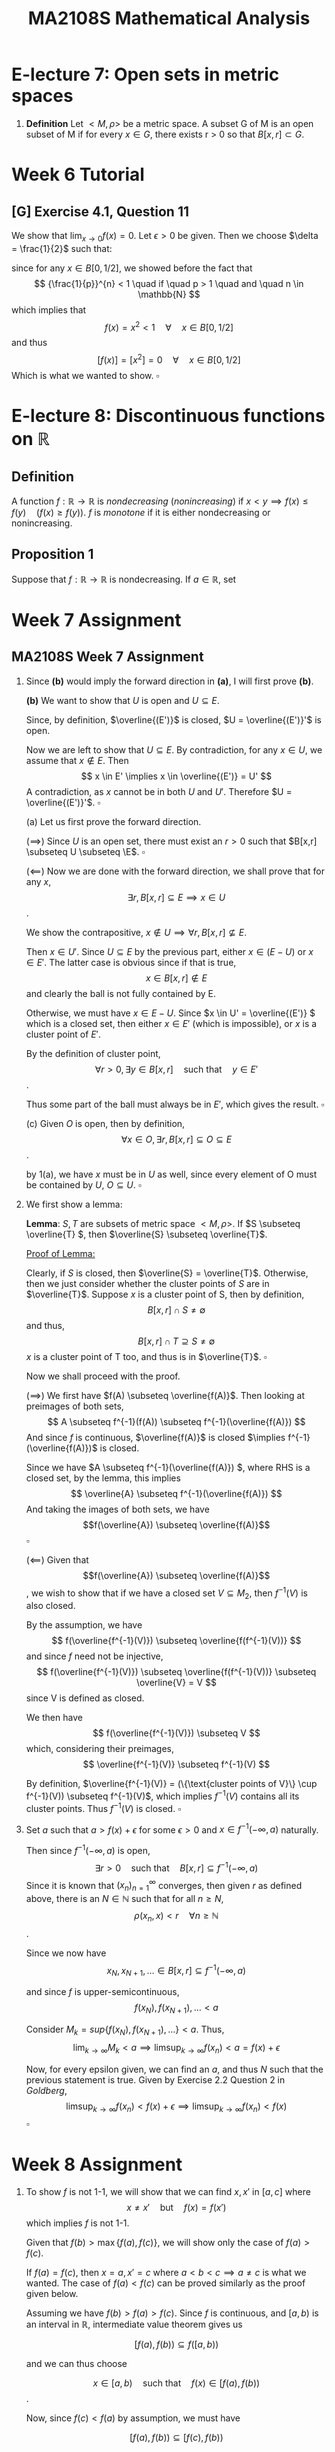 #+TITLE: MA2108S Mathematical Analysis
#+OPTIONS: toc:nil
* E-lecture 7: Open sets in metric spaces
1. *Definition* Let $<M,\rho>$ be a metric space. A subset G of M is an open
   subset of M if for every $x \in G$, there exists r > 0 so that $B[x,r] \subset G$.
* Week 6 Tutorial
** [G] Exercise 4.1, Question 11
We show that $\lim_{x \to 0}f(x) = 0$.
Let $\epsilon > 0$ be given. Then we choose $\delta = \frac{1}{2}$ such that:
\begin{align*}
\rho(x, 0) \lt \delta &\implies f(x) = 0 \quad (\forall x) \\
                        &\implies \rho(f(x), f(0)) = 0 < \epsilon
\end{align*}

since for any $x \in B[0, 1/2]$, we showed before the fact that
\[ {\frac{1}{p}}^{n} < 1 \quad if \quad p > 1 \quad and \quad n \in \mathbb{N} \]
which implies that
\[ f(x) = x^2 < 1 \quad \forall \quad x \in B[0, 1/2] \]
and thus
\[ [f(x)] = [x^2] = 0 \quad \forall \quad x \in B[0, 1/2] \]
Which is what we wanted to show. \(\square\)
* E-lecture 8: Discontinuous functions on \(\mathbb{R}\)
** Definition
A function \(f: \mathbb{R} \rightarrow \mathbb{R} \) is /nondecreasing/
(/nonincreasing/) if \(x < y \implies f(x) \leq f(y) \quad (f(x) \geq f(y))\). $f$
is /monotone/ if it is either nondecreasing or nonincreasing.
** Proposition 1
Suppose that \( f: \mathbb{R} \rightarrow \mathbb{R} \) is nondecreasing. If \(a
\in \mathbb{R}\), set \[

\]
* Week 7 Assignment
** MA2108S Week 7 Assignment
1. Since *(b)* would imply the forward direction in *(a)*, I will first prove *(b)*.

   *(b)* We want to show that \(U\) is open and \(U \subseteq E\).

   Since, by definition, \(\overline{(E')}\) is closed, \(U = \overline{(E')}'\)
   is open.

   Now we are left to show that \(U \subseteq E\). By contradiction, for any
   \(x \in U \), we assume that \(x \notin E \). Then
   \[
   x \in E' \implies x \in \overline{(E')} = U'
   \]
   A contradiction, as \(x\) cannot be in both \(U\) and \(U'\). Therefore \(U =
   \overline{(E')}'\). \(\square\)

   (a) Let us first prove the forward direction.

   (\(\implies\)) Since \(U\) is an open set, there must exist an \(r > 0\) such
   that \(B[x,r] \subseteq U \subseteq \E\). \(\square\)

   (\(\impliedby\)) Now we are done with the forward direction, we shall prove that for any
   \(x\),
   \[
   \exists r, B[x,r] \subseteq E \implies x \in U
   \].

   We show the contrapositive, \(x \notin U \implies \forall r, B[x,r]
   \nsubseteq E\).

   Then \(x \in U'\). Since \(U \subseteq E\) by the previous part, either
   \( x \in (E - U)\) or \( x \in E'\). The latter case is obvious since if that
   is true,
   \[ x \in B[x,r] \notin E \] and clearly the ball is not fully contained by E.

   Otherwise, we must have \( x \in E - U\). Since \(x \in U' = \overline{(E')} \) which is a
   closed set, then either \( x \in E'\) (which is impossible), or \(x\) is a
   cluster point of \(E'\).

   By the definition of cluster point,
   \[
   \forall r > 0, \exists y \in B[x,r] \quad \text{such that} \quad y \in E'
   \].

   Thus some part of the ball must always be in \(E'\), which gives the result.
   \(\square\)

   (c) Given \(O\) is open, then by definition,
   \[
   \forall x \in O, \exists r, B[x,r] \subseteq O \subseteq E
   \].

   by 1(a), we have \(x\) must be in \(U\) as well, since every element of O
   must be contained by \(U\), \(O \subseteq U\). \(\square\)

2. We first show a lemma:
  
   *Lemma*: \(S, T\) are subsets of metric space \(<M, \rho>\). If
   \(S \subseteq \overline{T} \), then \(\overline{S} \subseteq \overline{T}\).

   _Proof of Lemma:_

   Clearly, if \(S\) is closed, then \(\overline{S} = \overline{T}\).
   Otherwise, then we just consider whether the cluster points of \(S\) are in
   \(\overline{T}\).
   Suppose \(x\) is a cluster point of S, then by definition,
   \[
   B[x, r] \cap S \neq \emptyset
   \]
   and thus,
   \[
   B[x, r] \cap T \supseteq S \neq \emptyset
   \]
   \(x\) is a cluster point of T too, and thus is in \(\overline{T}\). \(\square\)

   Now we shall proceed with the proof.

   (\(\implies\)) We first have \(f(A) \subseteq \overline{f(A)}\). Then looking
   at preimages of both sets,
   \[
   A \subseteq f^{-1}(f(A)) \subseteq f^{-1}(\overline{f(A)})
   \]
   And since \(f\) is continuous, \(\overline{f(A)}\) is closed \(\implies
   f^{-1}(\overline{f(A)})\) is closed.

   Since we have \(A \subseteq f^{-1}(\overline{f(A)}) \), where RHS is a closed set,
   by the lemma, this implies
   \[
   \overline{A} \subseteq f^{-1}(\overline{f(A)})
   \]
   And taking the images of both sets, we have
    \[f(\overline{A}) \subseteq \overline{f(A)}\] \(\square\)

   (\(\impliedby\)) Given that \[f(\overline{A}) \subseteq \overline{f(A)}\], we
   wish to show that if we have a closed set \(V \subseteq M_2\), then
   \(f^{-1}(V)\) is also closed.

   By the assumption, we have
   \[
   f(\overline{f^{-1}(V)}) \subseteq \overline{f(f^{-1}(V))}
   \]
   and since \(f\) need not be injective,
   \[
   f(\overline{f^{-1}(V)}) \subseteq \overline{f(f^{-1}(V))} \subseteq
   \overline{V} = V
   \]
   since V is defined as closed.

   We then have
   \[
   f(\overline{f^{-1}(V)}) \subseteq V
   \]
   which, considering their preimages,
   \[
   \overline{f^{-1}(V)} \subseteq f^{-1}(V)
   \]

   By definition, \(\overline{f^{-1}(V)} = (\{\text{cluster points of V}\} \cup f^{-1}(V))
   \subseteq f^{-1}(V)\),
   which implies \(f^{-1}(V)\) contains all its cluster points. Thus
   \(f^{-1}(V)\) is closed. \(\square\)

3. Set \(a\) such that \(a > f(x) + \epsilon\) for some \(\epsilon > 0\) and \(x
   \in f^{-1}(-\infty, a)\) naturally.

   Then since \(f^{-1}(-\infty, a)\) is open,
   \[
   \exists r > 0 \quad \text{such that} \quad B[x, r] \subseteq f^{-1}(-\infty, a)
   \]
   Since it is known that \((x_n)^\infty_{n=1}\) converges, then given \(r\) as
   defined above, there is an \(N \in \mathbb{N}\) such that for all \(n \geq
   N\),
   \[
   \rho(x_n, x) < r \quad \forall n \geq \mathbb{N}
   \].

   Since we now have
   \[
   x_N, x_{N+1}, \dots \in B[x,r] \subseteq f^{-1}(-\infty, a)
   \]

   and since \(f\) is upper-semicontinuous,
   \[
   f(x_N), f(x_{N+1}), \dots < a
   \]

   Consider \(M_k = sup\{f(x_N), f(x_{N+1}), \dots \} < a \). Thus,
   \[
   \lim_{k \rightarrow \infty} M_k < a \implies
   \limsup_{k \rightarrow \infty} f(x_n) < a = f(x) + \epsilon
   \]

   Now, for every epsilon given, we can find an \(a\), and thus \(N\) such that
   the previous statement is true. Given by Exercise 2.2 Question 2 in
   /Goldberg/,
   \[
   \limsup_{k \rightarrow \infty} f(x_n) < f(x) + \epsilon
   \implies
   \limsup_{k \rightarrow \infty} f(x_n) < f(x)
   \]
   \(\square\)
* Week 8 Assignment
1.
   To show \(f\) is not 1-1, we will show that we can find \(x, x'\) in
   \([a,c]\) where
   \[x \neq x' \quad \text{but} \quad f(x) = f(x')\]
   which implies \(f\) is not 1-1.

   Given that \(f(b) > \max\{f(a), f(c)\}\), we will show only the case of \(f(a) >
   f(c)\).

   If \(f(a) = f(c)\), then \(x = a, x' = c\) where \(a<b<c \implies a \neq
   c\) is what we wanted. The case of \(f(a) < f(c)\) can be proved similarly as
   the proof given below.

   Assuming we have \(f(b) > f(a) > f(c)\). Since \(f\) is continuous, and
   \([a,b)\) is an interval in \(\mathbb{R}\), intermediate value theorem gives
   us

   \[[f(a), f(b)) \subseteq f([a,b)) \]

   and we can thus choose

   \[x \in [a,b) \quad \text{such that}  \quad f(x) \in [f(a), f(b))\].

   Now, since \(f(c) < f(a)\) by assumption, we must have

   \[[f(a), f(b)) \subseteq [f(c), f(b))\]

   Thus, we can also find a \(x'\) such that

   \[x' \in (b,c] \quad \text{such that} \quad f(x') = f(x) \in [f(a), f(b))
   \subseteq [f(c), f(b))\]

   since the intermediate value theorem guarantees that all the values in \([f(c),
   f(b))\) must be also present in the image of \((b,c]\), \([f(c), f(b))\).

   Thus we have found our \(x, x'\), and result follows. \(\square\)

2.
   a. Note that \(x \in \{x\}\). \({x}\) is connected since its only possible
      subsets are either \(\emptyset\) or itself. Thus it is impossible to find
      a subset \(S\) such that \(\emptyset \neq S \neq \{x\}\) (much less that
      \(S\) is both open and close). \(\square\)
   b. \[x \sim y \implies \exists E \subseteq M, \quad x, y \in E
      \implies y \sim x\] \(\square\)
   c. Since \(x \sim y\), \(y \sim z\), let \(\{x, y\} \subseteq E\) and
      \(\{y, z\} \subseteq F\) such that \(E, F\) are both connected and are
      subsets of \(\langle M, \rho \rangle\).

      Since \(y \in E, y \in F \implies E \cap F \neq \emptyset\), by theorem,
      \(E \cup F\) must be also connected and thus \(\{x, y, z\} \subseteq (E
      \cup F)\).

      \[\therefore x \sim z\] \(\square\)
3. We have shown in class that an open, connected set in \(\langle \mathbb{R}^n,
   \rho_2 \rangle\) must
   be path connected. Therefore, for any \(f(a), f(b)\) in \(f(G)\), where
   \(a, b\) are in \(G\), there exists a path \(g\) from a to b in \(G\), such
   that \(g: [0,1] \rightarrow G\) is continuous and \(g(0) = a, g(1) = b\).

   We claim that \(f \circ g\) is a path from \(f(a) to f(b)\). First, by
   continuity in metric spaces, since \(g\) is continuous in \([0,1]\), and
   \(f\) is continuous in \(G\), then \(f \circ g:[0,1] \rightarrow f(G)\) is
   continuous.

   Furthermore,
   \[f \circ g(0) = f(g(0)) = f(a)\], and \[f \circ g(1) = f(g(1)) = f(b)\]

   Which shows \(f \circ g\) is indeed a path from \(f(a)\) to \(f(b)\) in
   \(f(G)\). Since we can always find a path for any two points, \(f(a)\) and
   \(f(b)\) in \(f(G)\), therefore \(f(G)\) is connected. \(\square\)
* Week 9 Assignment
1.
   #+BEGIN_proof
   I claim that \(\overline{E}\) must be totally bounded. Proof follows.

   If \(E\) is closed, then \(E = \overline{E}\) and we are done. Otherwise,
   given \(\epsilon > 0\),
   \[\exists x_1 \dots x_n \quad \text{such that} \quad \bigcup\limits_{i=1}^{n}
   B[x_i, \epsilon/2] \supseteq A\]

   then a cluster point \(x \in \overline{E} - E\) can be as close to E as
   possible. Specifically, with \(\epsilon\) given as above,
   \[B[x, \epsilon/2] \cap E \neq \emptyset\]
   Let \(y\) be a point in the intersection. Since \(y \in E\), \(\exists x_k\)
   such that
   \[\rho(y, x_k) < \epsilon/2\]
   Therefore
   \[\rho(x, x_k) \leq \rho(x,y) + \rho(y, x_k) < \epsilon/2 + \epsilon/2 =
   \epsilon \]
   which implies
   \[x \in B[x_k, \epsilon] \subseteq \bigcup\limits_{i=1}^{n}B[x_i,\epsilon]
   \supseteq A \]
   Therefore \(\overline{E}\) is totally bounded.
   #+END_proof
2.
   #+BEGIN_proof
   As per the hint, we show by contradiction. Assume that \(\langle M,
   \rho\rangle\) has the Nested Set Property but /not/ complete.

   Then there must exist a Cauchy sequence, \((x_n)^{\infty}_{n=1}\) that is not
   convergent.

   Since \((x_n)^{\infty}_{n=1}\) is Cauchy, given \(\epsilon = \frac{1}{k}\), \(k = 1,
   2, \dots\) there exist \(N_k \in \mathbb{N}\) such that \(\forall p, q > N_k\),

   \[\rho(x_p, x_q) < \frac{1}{k}\]

   And we can choose \(N_k\) such that \(N_1 \leq N_2 \leq \dots\) . Let
   /below is added/
   \[F_k = \{x_n: n \geq N_k\}\]
   which implies we have the sets \(F_1 \supseteq F_2 \supseteq \dots \) as
   desired, as we define \(F_k\) to be further "tails" of the sequence with
   decreasing diameter \(\frac{1}{k}\).
   /added ends/

   We claim the sequence of sets we generated, \((F_k)^{\infty}_{k=1}\) are all
   closed, since if the sets (containing just members of the sequence) have
   cluster points, it implies that the sequence will converge to the cluster
   points as per definition. So in lack of the cluster points, the sets are closed.

   Then we again notice that the diameter of each set, \(\text{diam} F_k = 1/k\)
   converges as per the nested set theorem:
   \[lim_{n\rightarrow \infty} \text{diam} F_n = lim_{n\rightarrow \infty}
   \frac{1}{k} = 0\]
   and by the Nested Set Theorem, we have \(\bigcap^{\infty}_{n=1} F_n \neq
   \emptyset\). Let the point at the intersection be \(x\), and we claim that it
   is the limit of this Cauchy sequence.

   Let \(\epsilon > 0\) be given. We can choose \(k \in \mathbb{N}\) such that
   \(k > \frac{1}{\epsilon}\). Then \(\forall n > N_k \iff x_n \in F_k\),
   \[\rho(x,x_n) \leq \text{diam} F_k = \frac{1}{k} < \epsilon\]
   And thus it shows that \((x_n)^{\infty}_{n=1}\) is convergent (to \(x\)). A
   contradiction.
   #+END_proof
3.
   #+BEGIN_proof
   If there is such a \(y \in M\) such that \(f(y) = \inf\{f(z): z \in M\}\),
   then we are done, since \(f(y) \leq f(x)\) by definition. Otherwise, if there
   is no such \(y\), let \(w = \inf\{f(z) \in M \}\). Since no \(y \in M\)
   attains \(w\) via \(f\), we define \((x_n)^{\infty}_{n=1}\) such that
   \[w < f(x_k) \leq w + \frac{1}{k} \]
   for all \(k = 1, 2, \dots\). We claim that \((x_n)^{\infty}_{n=1} \subseteq
   M\) is Cauchy. Since \(M\) is complete, it must also be convergent, to say
   \(x \in M\). Furthermore, since \(f\) is continuous,
   \((f(x_n))^{\infty}_{n=1}\) will also converge to \(f(x)\). Since we have
   \[w < f(x_k) \leq w + \frac{1}{k} \]
   Taking limits as \(k\) tends to \(\infty\), we have \(w = f(x)\), which is a
   contradiction. Therefore \(y = x\) and \(f(y) \leq f(x)\) for all \(x \in M\)
   as desired.

   _Proof of claim that \((x_n)^{\infty}_{n=1}\) is Cauchy:_

   Let \(\epsilon > 0\) be given. Choose \(N \in \mathbb{N}\) such that
   \(\frac{1}{N} > \epsilon\). Then for all \(i, j > N\) (/I wrote \(i,n\) previously/), 
   \[w < f(x_i), f(x_j) \leq w + \frac{1}{N} \]
   which from the inequality in the question, let \(a = x_i\) and \(b = x_j\),
   there is a point \(x \in M\) so that
   /added missing bracket below/
   \[\rho(x_i, x_j) + f(x) \leq \frac{1}{2}(f(x_i) + f(x_j)) \leq \max\{f(x_i), f(x_j)\}\]

   Note that \(\max\{f(x_i), f(x_j)\} < w + 1/N\) and \(w < f(x)\) since \(w\)
   is the infimum, we have

   \[\rho(x_i, x_j) < w + 1/N - w = 1/N < \epsilon\]

   and therefore \((x_n)^{\infty}_{n=1}\) is Cauchy.
   #+END_proof
* Cheatsheet
** Chapter 1
1. *Definition*: a field is the 5-tuple \(<\mathbb{F},+,\dot,e,u\), where \(F\)
   is the
   1. *Definition*: a field is the 5-tuple
      \(\langle\mathbb{F},+,\cdot,e,u\rangle\), where \(\mathbb{F}\) is a set
      containing at least the elements $e$ and $u$, where $e\neq u$, and
      satisfies: For any $a,b,c\in\mathbb{F}$
      a. (commutative add) $a+b=b+a$
      b. (associative add) $(a+b)+c=a+(b+c)$
      c. (additive identity) $a+e=a$
      c. (additive inverse) \(\forall a\in\mathbb{F},\exists\)

** TODO eLecture 10 - Connectedness
1. *Definition (Disconnected)*:
   1. A set \(E\) in M is /disconnected/ if there are nonempty sets \(A,B\) so
      that \(E=A\cup B\) and \(\overline{A}\cap B=\emptyset=A\cap\overline{B}\).
   2.
2. *Proposition (interval property)*: In \(\mathbb{R}\), a set is connected
   \(\iff\) it is an interval.
3.
** eLecture 13 - Total Boundedness
1. *Definition*: A subset \(A\) of \(M\) is bounded if there exist \(x \in M\) and \(0<R<\infty\)
    so that \(A \subseteq B[x,R]\).
2. *Definition*: A subset \(A\) of \(M\) is /totally bounded/ if for any
   \(\epsilon > 0\), there are finitely many points \(x_1,\dots,x_n\) so that
   \(A \subseteq \bigcup^n_{i=1}B[x_i,\epsilon] \).
3. *Remark*: If a subset \(A\) of \(M\) is /totally bounded/, we can request the
   center of the bounding (open) balls to be all from A.
4. *Proposition*: Totally bounded \(\implies\) bounded.
5. *Proposition*: In \(\langle\mathbb{N}^n,\rho_2\rangle\), a subset is totally
   bounded \(\iff\) bounded.
6. *Theorem*: A subset \(A\) of \(M\) is totally bounded \(\iff\) every sequence
   in A has a Cauchy subsequence. (Lion Hunting)
** eLecture 14 - Completeness
1. *Definition (complete)*: A subset \(A\) of \(M\) is /complete/ if every Cauchy
   sequence in \(A\) converges to a point in \(A\).
2. *Proposition*: Let \((x_k)^\infty_{k=1}\) be a sequence in \(\mathbb{R}^n\).
   Then
   a. It is Cauchy wrt \(\rho_2\) \(\iff\) each coordinate is a Cauchy
      sequence in \(\langle\mathbb{R},\rho_e\rangle\).
   b. It is convergent wrt \(\rho_2\) \(\iff\) each coordinate is a convergent
      sequence in \(\langle\mathbb{R},\rho_e\rangle\).
3. *Proposition*: given a complete metric space \(M\), a subset \(A\) of \(M\)
   is complete \(\iff\) \(A\) is closed in \(M\).
4. *Definition (diameter)*: \(\diam A = \sup\{d(x,y):x,y\in A\}\), the maximum
   distance between any 2 points in \(A\).
5. *Nested Set Theorem*: Let \(M\) be a complete metric space. Suppose that
   \((A_n)^\infty_{n=1}\) is a sequence of bounded nonempty closed subsets of M
   so that
   a. \(A_1 \supseteq A_2 \supseteq \dots\),
   b. \(\lim_{n\rightarrow\infty} \diam A_n = 0\)
   Then there is exactly one point in \(\bigcap^\infty_{n=1}A_n\).
6. *Definition (contraction)*: A function \(T:M\rightarrow M\) is a
   /contraction/ if there exists /contraction constant/ \(0<C<1\) so that
   \(\rho(T(x),T(y))\leq C\rho(x,y)\) for all \(x,y\in M\).
7. *Banach Fixed Point Theorem (aka Contraction Mapping Principle)*: \(M\) is a
   complete metric space. If \(T:M\rightarrow M\) is a contraction with
   constant \(C\). Then \(T\) has a unique fixed point, i.e., there is a unique
   \(x\in M\) so that \(T(x)=x\). Furthermore, take any \(x_0 \in M\) and define
   \(x_n = T(x_{n-1})\) for any \(n\in\mathbb{N}\), then the sequence converges
   to the fixed point \(x\) and \(\rho(x_n,x)\leq\frac{C^n}{1-C}\rho(x_0,x_1)\)
   for all \(n\in\mathbb{N}\).
8. *Baire's Theorem*: Let \(M\) be a complete metric space. Assume that
   \(M=\bigcup^\infty_{n=1} F_n\), where each \(F_n\) is a closed set in \(M\).
   Then there exists \(n_0 \in \mathbb{N}\) so that \(F_{n_0}\) contains a nonempty
   open ball \(B[x,r]\).
** eLecture 15 - Completion
Let \(\langle M,\rho\rangle\), \(\langle N,\tau\rangle\) and
\(\langle P,\sigma\rangle\) be metric spaces.
1. *Definition (isometry)*: Let \(\langle M,\rho\rangle\) and \(\langle N,\tau\rangle\)
   be metric spaces. A function \(f:M\rightarrow N\) is an /isometry/ if
   \(\tau(f(x),f(y)) = \rho(x,y)\) for all \(x,y\in M\).
2. *Theorem*: Let \(\langle M,\rho\rangle\) be a metric space. There is a pair
   \((N,i)\), where \(\langle N,\tau\rangle\) is a *complete* metric space,
   where \(i:M\rightarrow N\) is an isometry, and \(i(M)\) is dense in N. That
   is, \(\overline{i(M)} = N\). \((N,i)\) is a /completion/ of \(M\).
3. *Theorem (completion is unique up to isometry)*: Let \((N,i)\) and \((P,j)\)
   be two completions of a metric space \(\langle M,\rho\rangle\). Then there is
   an bijective isometry \(\pi:N\rightarrow P\) so that \(\pi\circ i = j\), and
   \(\pi^{-1}\) is an isometry too so that \(\pi^{-1}\circ j = i\).
4. *Proposition*: Let \(\langle M_i,\rho_i\rangle, i=1,2\) be metric spaces and
   let \(f:M_1 \rangle M_2\) be an isometry (not necessarily onto). Let
   \(\langle N_i,\tau_i\rangle\) be the completion of \(\langle
   M_i,\rho_i\rangle, i=1,2\). There is a unique continuous function
   \(\widetilde{f}:N_1 \rightarrow N_2\) that extends f, i.e.,
   \(\widetilde{f}(x)=f(x)\) for all \(x\in M_1\subseteq N_1\). Moreover, the
   extension \(\widetilde{f}\) is an isometry.
** eLecture 16 - Compactness
1. *Definition (compact)*: \(E \subseteq M\) is /compact/ if \(E\) is both
   /complete/ and /totally bounded/.
2. *Proposition*: In \(\langle\mathbb{R}^n, \rho_2\rangle\), a subset E is
   *compact \(\iff\) closed and bounded*
3. *Definition (open covering)*: Let \(E\) be a subset of a metric space
   \(\langle M,\rho\rangle\). A family \(\mathcal{G}\) of sets is an /open
   covering/ of E if
   1. Each \(G\in\mathcal{G}\) is an open set in M.
   2. \(E\) is covered by \(\bigcup \{G:G\in\mathcal{G}\}\).
4. *Definition (Heine-Borel property)*: (Every open cover of E has a finite
   subcover.) A subset \(E\) of a metric space has the
   /Heine-Borel property/ if for every open covering \(\mathcal{G}\) of \(E\),
   there are finitely many \(G_1,\dots,G_n\in\mathcal{G}\) so that \(E\subseteq
   G_1\cup\dots\cup G_n\).
5. *Theorem (multiple characterization of compactness)*: Let \(E \subseteq
   \langle M,\rho\rangle\). The following are equivalent:
   a. E is compact (i.e., totally bounded and complete).
   b. *(Sequential compactness)* Every sequence in \(E\) has a convergent
      subsequence (to a point in \(E\)).
   c. *(Bolzano-Weierstrass property, the weakest)*: Every infinite subset of
      \(E\) has a cluster point in \(E\).
   d. *(Heine-Borel property)*: Every open cover of \(E\) has a finite subcover.
6. *Lebesque covering Lemma*: Given a compact subset \(E\) in a metric space
   \(\langle M,\rho\rangle\) and let \(\mathcal{G}\) be an open cover of \(E\).
   Then there exist a /Lebesgue's Number/ \(r>0\), so that \(\forall x\in E,
   \exists G\in\mathcal{G}\) (depending on \(x\)) so that \(B[x,r]\subseteq G\).
7. *Proposition:* compact \(\implies\) closed. A closed subset in a compact set
   is compact.
* Week 10 Assignment
1.
       #+BEGIN_proof
       Given an open covering \(\mathcal{G}\) of \(E = \{x_0\} \cup
       \bigcup^{\infty}_{n=1}K_n\), we want to find a finite subcover.

       First, \(x_0\) must belong to some open cover \(G\in\mathcal{G}\). Then since \(G\) is
       open, there exists \(r>0\) such that \(B[x_0,r]\subseteq G\). I claim that
       \(G\) contains infinitely many \(K_n\), that is, there is a
       \(N\in\mathbb{N}\) such that for all \(n>N\),
       \(G\supseteq\bigcup^{\infty}_{n=N}K_n\).

       To prove the claim, we use the \(r\) as given above (such that
       \(B[x_0,r]\subseteq G\)). We have \(N_1,N_2\in\mathbb{N}\) such that
       \[\forall x\in K_n, n\geq N_1,\rho(x,x_0)<r/2\]
       due to the convergence of \((x_n)^{\infty}_{n=1}\). Also,
       \[\forall x\in K_n, n\geq N_2,\diam{K_n}<r/2\]
       due to the convergence of the diameters. Set \(N=\max\{N_1,N_2\}\), then we
       have

       \begin{align*}
       \forall x\in K_n, n\geq N, \rho(x,x_0) &\leq \rho(x,x_n)+\rho(x_n,x_0)\\
       &< \diam K_n + r/2\\
       &< r/2 + r/2\\
       &< r\\
       \therefore x \in B[x_0,r]
       \end{align*}

       which implies \(K_n, K_{n+1},\dots\subseteq B[x_0,r]\subseteq G \implies
       \{x_0\}\cup\bigcup^{\infty}_{n=N}K_n \subseteq G\) as desired.

       Now, we only have finitely many compact sets \(K_1,\dots,K_{N-1}\) left.
       Clearly \(\mathcal{G}\) must also be an open covering for each of them,
       which compactness gives us finite subcovers for each \(K_1,\dots,K_{N_1}\).
       The union of all these subcovers with \(G\) as found above is an open
       covering for \(E\), and furthermore is a finite union of finite sets, which
       must be a finite set too. Then we have found our finite subcover given an
       arbitrary open covering \(\mathcal{G}\), and thus \(E\) satisfies the
       Heine-Borel property and is compact.
       #+END_proof
2.
    #+BEGIN_proof
    \(\bigcup_{x\in M}B[x,r_x]\) must be an open covering of \(M\) (trivially
    because it definitely contains all the points in \(M\))
    where \(r_x\) is such that \(f(B[x,r_x])\) is a finite set.

    Since \(M\) is compact, we use the Heine-Borel property: given the open
    covering \(\bigcup_{x\in M}B[x,r_x]\), there must be a finite subcover, i.e.
    \(x_1,\dots,x_n\) such that

    \begin{align*}
     M &\subseteq \bigcup\limits^{n}_{i=1}B[x_i,r_{x_i}]\\
     \therefore f(M) &\subseteq f(\bigcup\limits^{n}_{i=1}B[x_i,r_{x_i}])\\
     &=\bigcup\limits^{n}_{i=1}f(B[x_i,r_{x_i}])
    \end{align*}

    which \(\bigcup\limits^{n}_{i=1}f(B[x_i,r_{x_i}])\) is a finite union of
    finite sets, and therefore its subset, \(f(M)\) must also be finite.
    #+END_proof
3.
    #+BEGIN_proof
    Since our domain is a closed set, which means for every
    \(x\in\overline{E}\), there is a sequence that converges to \(x\). I claim
    that \(\widetilde{f}:\overline{E}\rightarrow\overline{F}\) such that
    \(\widetilde{f}(x) = \lim_{n\rightarrow\infty}f(x_n)\), where
    \((x_n)^{\infty}_{n=1}\) is a sequence in \(M\) converging to \(x\), is the
    function we desired. But we need to check a few things, namely that 1.
    \(\widetilde{f}\) is well-defined, 2. \(\widetilde{f}(x)=f(x)\) given \(x\in
    E\), and lastly, 3. \(\widetilde{f}\) is continuous.

    1. _Proof: \(\widetilde{f}\) is well-defined._\\
       Choose two sequences in \(M\) that converges to \(x\),
       \((x_n)^{\infty}_{n=1}\) and \((y_n)^{\infty}_{n=1}\). We want to show
       that
       \[\lim_{n\rightarrow\infty}x_n=\lim_{n\rightarrow\infty}y_n=\widetilde{f}(x)\].

       Consider the sequence \((x_1, y_1, x_2, y_2,\dots)\). We claim that since
       the two sequences forming it are convergent hence Cauchy, the new
       sequence is also
       Cauchy. If so, then the sequence \((f(x_1), f(y_1), f(x_2), f(y_2),\dots)\)
       is also Cauchy since \(f\) preserves Cauchy sequences. Since \(N\) is
       complete, then \((f(x_1), f(y_1), f(x_2), f(y_2),\dots)\) converges to some
       value in \(N\). Then its subsequences, \((f(x_n))^{\infty}_{n=1}\) and
       \((f(x_n))^{\infty}_{n=1}\) must both converge to the same value, which is
       \(\widetilde{f}(x)\) by definition, which gives us
       \(\lim_{n\rightarrow\infty}x_n=\lim_{n\rightarrow\infty}y_n=\widetilde{f}(x)\)
       as desired. This shows that   \(\widetilde{f}\) is well-defined.

       Now we will fill in the proof for the claim that
       \((x_1,y_1,x_2,y_2,\dots)\) is Cauchy.
       Since \((x_n)^{\infty}_{n=1}\) and \((y_n)^{\infty}_{n=1}\) are both
       convergent, then given any \(\epsilon>0\), there exists
       \(N_1,N_2\in\mathbb{N}\) such that
       \[\forall n>N_1, \rho(x_n,x)<\frac{\epsilon}{2}\] and
       \[\forall n>N_2, \rho(y_n,x)<\frac{\epsilon}{2}\].

       Therefore, letting \(N = \max\{N_1,N_2\}\), given any \(\epsilon>0\),
       given \(p,q>N\), we note that
       \begin{align*}
        \rho(x_p, y_q) \leq \rho(x_p,x) + \rho(x,y_q) < \frac{\epsilon}{2}\\
        \rho(x_p, x_q) \leq \rho(x_p,x) + \rho(x,x_q) < \frac{\epsilon}{2}\\
        \rho(y_p, y_q) \leq \rho(y_p,x) + \rho(x,y_q) < \frac{\epsilon}{2}\\
       \end{align*}

       which shows that any two terms from \(x_N\) onwards is at most
       \(\epsilon\) apart with each other, hence \(x_1,y_1,x_2,y_2,\dots\) is
       Cauchy.
    2. _Proof: \(\widetilde{f}(x)=f(x)\) for all \(x\in E\)_\\
       Using well-definedness we shown above, it is sufficient to examine any
       sequence in \(\overline{E}\) that converges to \(x\). Namely, the
       sequence \((x,x,\dots)\) is such a convergent sequence, and thus,
       \[\forall x\in E, \widetilde{f}(x)=\lim_{n\rightarrow\infty}f(x)=f(x)\].
    3. _Proof: \(\widetilde{f}\) is continuous._\\
       We prove this by contradiction. Suppose \(\widetilde{f}\) is not
       continuous at \(a\in\overline{E}\). Then \(\exists\epsilon>0\) such that
       \(\forall\delta>0,
       \rho(x,a)<\delta\implies\tau(\widetilde{f}(x),\widetilde{f}(a))\geq\epsilon\).

       For that given \(\epsilon\), we choose the sequence
       \((x_n)^{\infty}_{n=1}\) from \(E\) such that
       \[\rho(x_k,a)<\frac{1}{k}\].
       We claim that \((x_n)^{\infty}_{n=1}\) converges to \(a\). To show that,
       let \(\epsilon'>0\) be given. Then we can choose \(N\) such that
       \(\frac{1}{N}<\epsilon'\), thus for any \(n\geq N\),
       \[\rho(x_n,a)<\frac{1}{n}\leq\frac{1}{N}<\epsilon'\], which shows that
       \((x_n)^{\infty}_{n=1}\) converges to \(a\).

       Therefore \((x_n)^{\infty}_{n=1}\) is also Cauchy. The image of this
       sequence under \(f\), \((f(x_n))^{\infty}_{n=1}\) is Cauchy since
       \(f\) preserves Cauchy sequences. Then under completeness of \(\langle
       N,\tau\rangle\), \((f(x_n))^{\infty}_{n=1}\) converges to
       \(\widetilde{f}(a)\). However, by definition of convergence of sequences,
       this implies that for any
       \(\epsilon>0\), \(\exists N\in\mathbb{N}\) such that \(\forall n>N\),
       \[\tau(f(x_n),\widetilde{f}(a))
       =\tau(\widetilde{f}(x_n),\widetilde{f}(a))
       <\epsilon\],
       a contradiction. Therefore \(\widetilde{f}\) is continuous.
    #+END_proof
